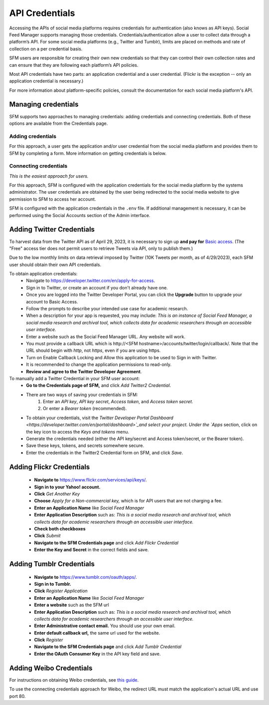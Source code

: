 =================
 API Credentials
=================

Accessing the APIs of social media platforms requires credentials for
authentication (also knows as API keys). Social Feed Manager supports managing
those credentials. Credentials/authentication allow a user to collect data through a platform’s
API. For some social media platforms (e.g., Twitter and Tumblr), limits are
placed on methods and rate of collection on a per credential basis.

SFM users are responsible for creating their own new credentials so that
they can control their own collection rates and can ensure that they are
following each platform’s API policies.

Most API credentials have two parts: an application credential and a user
credential. (Flickr is the exception -- only an application credential
is necessary.)

For more information about platform-specific policies, consult the documentation
for each social media platform's API.

----------------------
 Managing credentials
----------------------

SFM supports two approaches to managing credentials: adding credentials and
connecting credentials. Both of these options are available from the
Credentials page.

Adding credentials
^^^^^^^^^^^^^^^^^^
For this approach, a user gets the application and/or user credential from the
social media platform and provides them to SFM by completing a form. More
information on getting credentials is below.

Connecting credentials
^^^^^^^^^^^^^^^^^^^^^^

*This is the easiest approach for users.*

For this approach, SFM is configured with the application credentials for the
social media platform by the systems administrator. The user credentials are
obtained by the user being redirected to the social media website to give
permission to SFM to access her account.

SFM is configured with the application credentials in the ``.env`` file.
If additional management is necessary, it can be performed using the Social
Accounts section of the Admin interface.


.. _twitter-credentials:

--------------------------
Adding Twitter Credentials
--------------------------

To harvest data from the Twitter API as of April 29, 2023, it is necessary to sign up **and pay for** `Basic access <https://developer.twitter.com/en/portal/products/basic>`_. (The "Free" access tier does not permit users to retrieve Tweets via API, only to publish them.)

Due to the low monthly limits on data retrieval imposed by Twitter (10K Tweets per month, as of 4/29/2023), each SFM user should obtain their own API credentials. 

To obtain application credentials:
  * Navigate to `<https://developer.twitter.com/en/apply-for-access>`_.
  * Sign in to Twitter, or create an account if you don't already have one.
  * Once you are logged into the Twitter Developer Portal, you can click the **Upgrade** button to upgrade your account to Basic Access.
  * Follow the prompts to describe your intended use case for academic research. 
  * When a description for your app is requested, you may include:
    *This is an instance of Social Feed Manager, a social media research and 
    archival tool, which collects data for
    academic researchers through an accessible user interface.*
  * Enter a website such as the Social Feed Manager URL. Any website will work.
  * You must provide a callback URL which is \h\t\t\p://<SFM hostname>/accounts/twitter/login/callback/. 
    Note that the URL should begin with *http*, not *https*, even if you are using https.
  * Turn on Enable Callback Locking and Allow this application to be used to Sign in with Twitter.
  * It is recommended to change the application permissions to read-only.
  * **Review and agree to the Twitter Developer Agreement**.
  
To manually add a Twitter Credential in your SFM user account:
  * **Go to the Credentials page of SFM,** and click *Add Twitter2 Credential*.
  * There are two ways of saving your credentials in SFM:
      1. Enter an `API key`, `API key secret`, `Access token`, and `Access token secret`.
      2. Or enter a `Bearer token` (recommended).
  * To obtain your credentials, visit the `Twitter Developer Portal Dashboard <https://developer.twitter.com/en/portal/dashboard>`_and select your project. Under the `Apps` section, click on the key icon to access the `Keys and tokens` menu.
  * Generate the credentials needed (either the API key/secret and Access token/secret, or the Bearer token).
  * Save these keys, tokens, and secrets somewhere secure.
  * Enter the credentials in the Twitter2 Credential form on SFM, and click `Save`.

.. _flickr-credentials:

--------------------------
Adding Flickr Credentials
--------------------------

  * **Navigate to** https://www.flickr.com/services/api/keys/.
  * **Sign in to your Yahoo! account.**
  * **Click** *Get Another Key*
  * **Choose** *Apply for a Non-commercial key,* which is for API users that are
    not charging a fee.
  * **Enter an Application Name** like *Social Feed Manager*
  * **Enter Application Description** such as: *This is a social media research
    and archival tool, which collects data for academic researchers through an
    accessible user interface.*
  * **Check both checkboxes**
  * **Click** *Submit*
  * **Navigate to the SFM Credentials page** and click *Add Flickr Credential*
  * **Enter the Key and Secret** in the correct fields and save.


.. _tumblr-credentials:

--------------------------
Adding Tumblr Credentials
--------------------------

  * **Navigate to** https://www.tumblr.com/oauth/apps/.
  * **Sign in to Tumblr.**
  * **Click** *Register Application*
  * **Enter an Application Name** like *Social Feed Manager*
  * **Enter a website** such as the SFM url
  * **Enter Application Description** such as: *This is a social media research
    and archival tool, which collects data for academic researchers through an
    accessible user interface.*
  * **Enter Administrative contact email.** You should use your own email.
  * **Enter default callback url,** the same url used for the website.
  * **Click** *Register*
  * **Navigate to the SFM Credentials page** and click *Add Tumblr Credential*
  * **Enter the OAuth Consumer Key** in the API key field and save.


.. _weibo-credentials:

------------------------
Adding Weibo Credentials
------------------------
For instructions on obtaining Weibo credentials, see `this guide
<http://gwu-libraries.github.io/sfm-ui/posts/2016-04-26-weibo-api-guide>`_.

To use the connecting credentials approach for Weibo, the redirect URL must
match the application's actual URL and use port 80.
